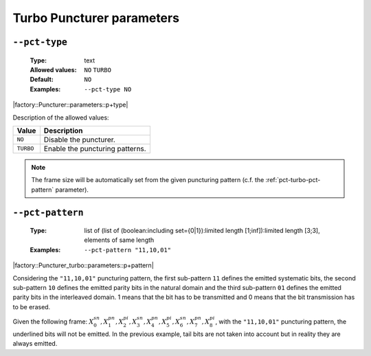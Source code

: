 .. _pct-turbo-puncturer-parameters:

Turbo Puncturer parameters
--------------------------

.. _pct-turbo-pct-type:

``--pct-type``
""""""""""""""

   :Type: text
   :Allowed values: ``NO`` ``TURBO``
   :Default: ``NO``
   :Examples: ``--pct-type NO``

|factory::Puncturer::parameters::p+type|

Description of the allowed values:

+-----------+------------------------+
| Value     | Description            |
+===========+========================+
| ``NO``    | |pct-type_descr_no|    |
+-----------+------------------------+
| ``TURBO`` | |pct-type_descr_turbo| |
+-----------+------------------------+

.. |pct-type_descr_no| replace:: Disable the puncturer.
.. |pct-type_descr_turbo| replace:: Enable the puncturing patterns.

.. note:: The frame size will be automatically set from the given puncturing
   pattern (c.f. the :ref:`pct-turbo-pct-pattern` parameter).

.. _pct-turbo-pct-pattern:

``--pct-pattern``
"""""""""""""""""

   :Type: list of (list of (boolean:including set={0|1}):limited length [1;inf]):limited length [3;3], elements of same length
   :Examples: ``--pct-pattern "11,10,01"``

|factory::Puncturer_turbo::parameters::p+pattern|

Considering the ``"11,10,01"`` puncturing pattern, the first sub-pattern ``11``
defines the emitted systematic bits, the second sub-pattern ``10`` defines the
emitted parity bits in the natural domain and the third sub-pattern ``01``
defines the emitted parity bits in the interleaved domain. 1 means that the bit
has to be transmitted and 0 means that the bit transmission has to be erased.

Given the following frame:
:math:`X_0^{sn},X_1^{pn},\underline{X_2^{pi}},X_3^{sn},\underline{X_4^{pn}},X_5^{pi},X_6^{sn},X_7^{pn},\underline{X_8^{pi}}`,
with the ``"11,10,01"`` puncturing pattern, the underlined bits will not be
emitted. In the previous example, tail bits are not taken into account but in
reality they are always emitted.


